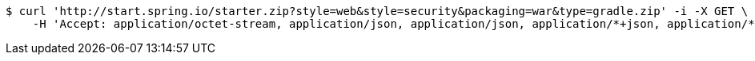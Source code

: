 [source,bash]
----
$ curl 'http://start.spring.io/starter.zip?style=web&style=security&packaging=war&type=gradle.zip' -i -X GET \
    -H 'Accept: application/octet-stream, application/json, application/json, application/*+json, application/*+json, */*'
----